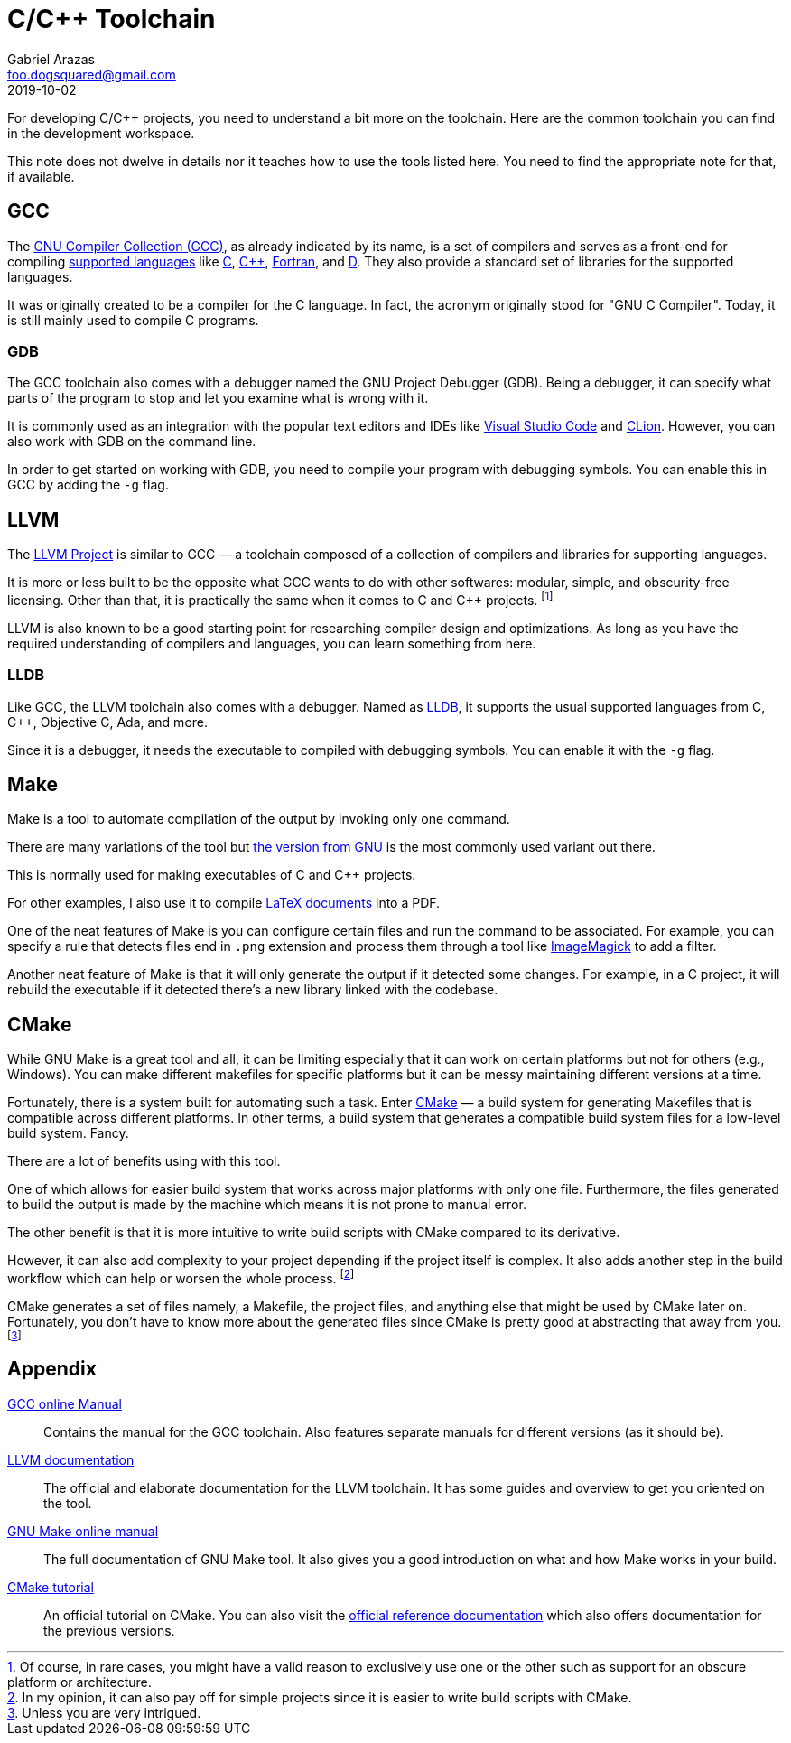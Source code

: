 = C/C++ Toolchain
Gabriel Arazas <foo.dogsquared@gmail.com>
2019-10-02

For developing C/C++ projects, you need to understand a bit more on the toolchain. 
Here are the common toolchain you can find in the development workspace. 

This note does not dwelve in details nor it teaches how to use the tools listed here. 
You need to find the appropriate note for that, if available. 




== GCC

The https://gcc.gnu.org[GNU Compiler Collection (GCC)], as already indicated by its name, is a set of compilers and serves as a front-end for compiling https://gcc.gnu.org/onlinedocs/gcc-9.2.0/gcc/G_002b_002b-and-GCC.html#G_002b_002b-and-GCC[supported languages] like http://www.open-std.org/jtc1/sc22/wg14/[C], https://isocpp.org/[C++], https://wg5-fortran.org/[Fortran], and https://dlang.org/[D]. 
They also provide a standard set of libraries for the supported languages. 

It was originally created to be a compiler for the C language. 
In fact, the acronym originally stood for "GNU C Compiler". 
Today, it is still mainly used to compile C programs. 


=== GDB 

The GCC toolchain also comes with a debugger named the GNU Project Debugger (GDB). 
Being a debugger, it can specify what parts of the program to stop and let you examine what is wrong with it. 

It is commonly used as an integration with the popular text editors and IDEs like https://code.visualstudio.com/[Visual Studio Code] and https://www.jetbrains.com/clion/[CLion]. 
However, you can also work with GDB on the command line. 

In order to get started on working with GDB, you need to compile your program with debugging symbols. 
You can enable this in GCC by adding the `-g` flag. 




== LLVM 

The http://llvm.org/[LLVM Project] is similar to GCC — a toolchain composed of a collection of compilers and libraries for supporting languages. 

It is more or less built to be the opposite what GCC wants to do with other softwares: modular, simple, and obscurity-free licensing. 
Other than that, it is practically the same when it comes to C and C++ projects. 
footnote:[Of course, in rare cases, you might have a valid reason to exclusively use one or the other such as support for an obscure platform or architecture.] 

LLVM is also known to be a good starting point for researching compiler design and optimizations. 
As long as you have the required understanding of compilers and languages, you can learn something from here. 


=== LLDB

Like GCC, the LLVM toolchain also comes with a debugger. 
Named as https://lldb.llvm.org/[LLDB], it supports the usual supported languages from C, C++, Objective C, Ada, and more. 

Since it is a debugger, it needs the executable to compiled with debugging symbols. 
You can enable it with the `-g` flag. 




== Make 

Make is a tool to automate compilation of the output by invoking only one command. 

There are many variations of the tool but https://www.gnu.org/software/make/[the version from GNU] is the most commonly used variant out there. 

This is normally used for making executables of C and C++ projects. 

For other examples, I also use it to compile https://www.latex-project.org/[LaTeX documents] into a PDF. 

One of the neat features of Make is you can configure certain files and run the command to be associated. 
For example, you can specify a rule that detects files end in `.png` extension and process them through a tool like http://www.imagemagick.org/[ImageMagick] to add a filter. 

Another neat feature of Make is that it will only generate the output if it detected some changes. 
For example, in a C project, it will rebuild the executable if it detected there's a new library linked with the codebase. 




== CMake 

While GNU Make is a great tool and all, it can be limiting especially that it can work on certain platforms but not for others (e.g., Windows). 
You can make different makefiles for specific platforms but it can be messy maintaining different versions at a time. 

Fortunately, there is a system built for automating such a task. 
Enter https://cmake.org/[CMake] — a build system for generating Makefiles that is compatible across different platforms. 
In other terms, a build system that generates a compatible build system files for a low-level build system. 
Fancy. 

There are a lot of benefits using with this tool. 

One of which allows for easier build system that works across major platforms with only one file. 
Furthermore, the files generated to build the output is made by the machine which means it is not prone to manual error. 

The other benefit is that it is more intuitive to write build scripts with CMake compared to its derivative. 

However, it can also add complexity to your project depending if the project itself is complex. 
It also adds another step in the build workflow which can help or worsen the whole process. 
footnote:[In my opinion, it can also pay off for simple projects since it is easier to write build scripts with CMake.]

CMake generates a set of files namely, a Makefile, the project files, and anything else that might be used by CMake later on. 
Fortunately, you don't have to know more about the generated files since CMake is pretty good at abstracting that away from you. 
footnote:[Unless you are very intrigued.]




== Appendix 

https://gcc.gnu.org/onlinedocs/[GCC online Manual]::
Contains the manual for the GCC toolchain. 
Also features separate manuals for different versions (as it should be). 

http://llvm.org/docs/[LLVM documentation]:: 
The official and elaborate documentation for the LLVM toolchain. 
It has some guides and overview to get you oriented on the tool. 

https://www.gnu.org/software/make/manual/make.html[GNU Make online manual]:: 
The full documentation of GNU Make tool. 
It also gives you a good introduction on what and how Make works in your build. 

https://cmake.org/cmake-tutorial/[CMake tutorial]:: 
An official tutorial on CMake. 
You can also visit the https://cmake.org/documentation/[official reference documentation] which also offers documentation for the previous versions. 
